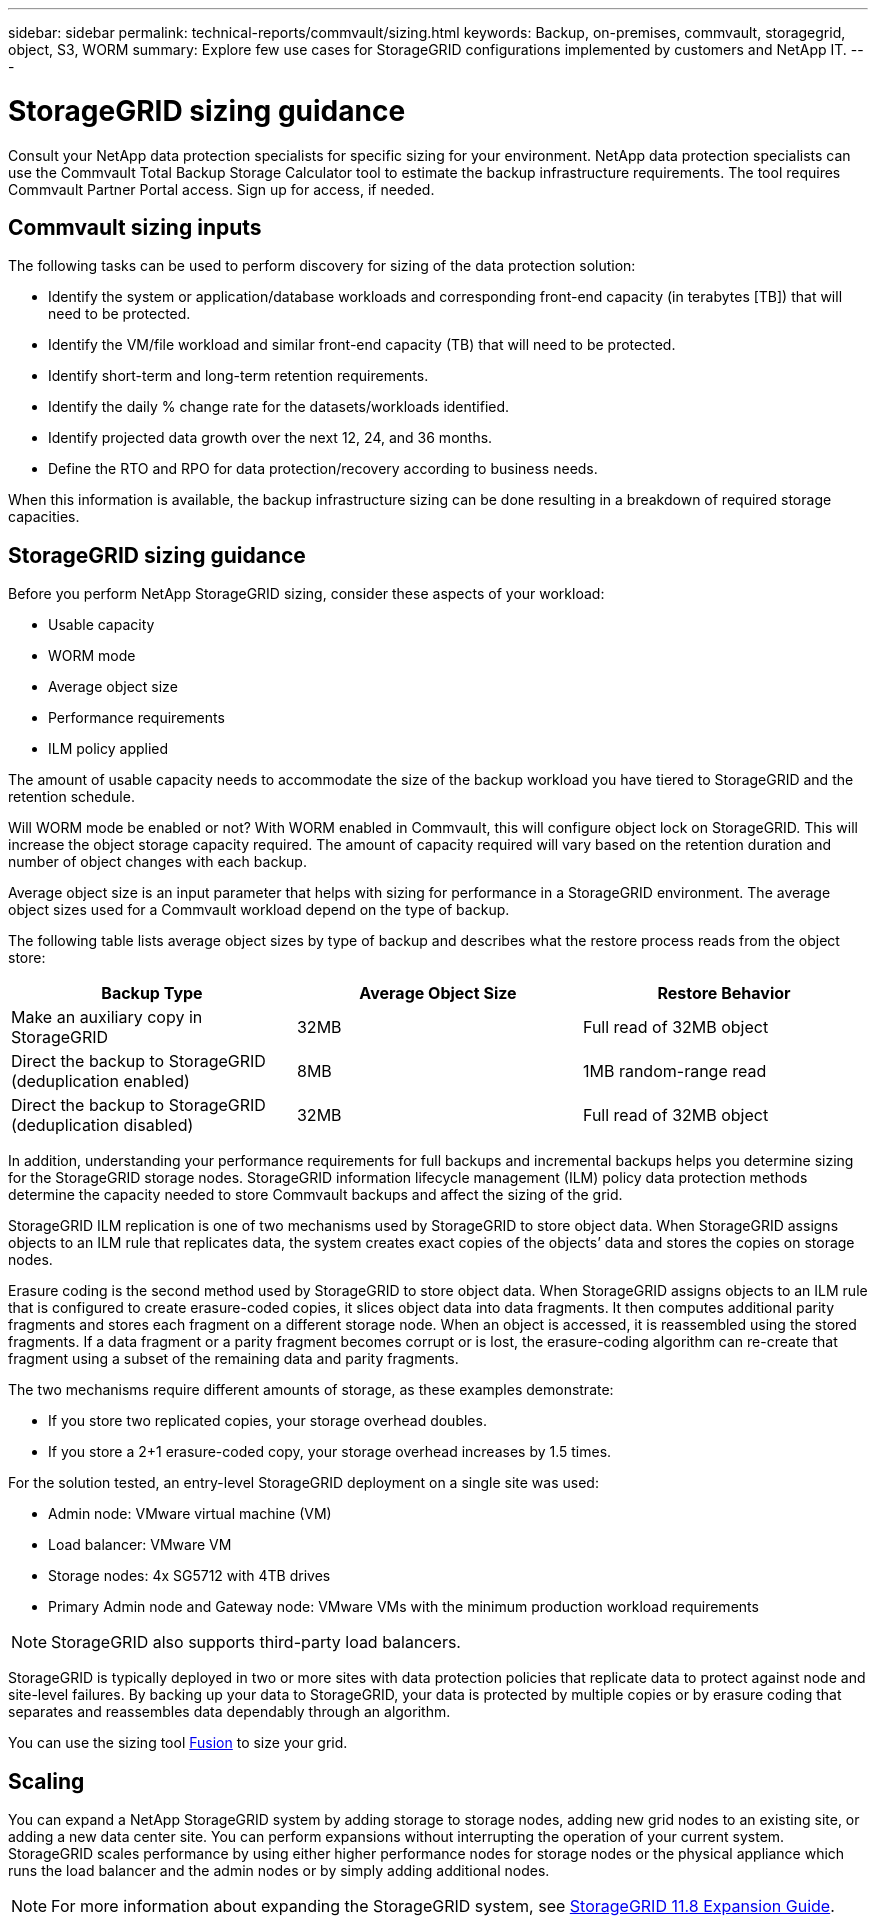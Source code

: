 ---
sidebar: sidebar
permalink: technical-reports/commvault/sizing.html
keywords: Backup, on-premises, commvault, storagegrid, object, S3, WORM
summary: Explore few use cases for StorageGRID configurations implemented by customers and NetApp IT.
---

= StorageGRID sizing guidance
:hardbreaks:
:nofooter:
:icons: font
:linkattrs:
:imagesdir: ../media/

[.lead]
Consult your NetApp data protection specialists for specific sizing for your environment. NetApp data protection specialists can use the Commvault Total Backup Storage Calculator tool to estimate the backup infrastructure requirements. The tool requires Commvault Partner Portal access. Sign up for access, if needed. 

== Commvault sizing inputs

The following tasks can be used to perform discovery for sizing of the data protection solution: 

* Identify the system or application/database workloads and corresponding front-end capacity (in terabytes [TB]) that will need to be protected.
* Identify the VM/file workload and similar front-end capacity (TB) that will need to be protected.
* Identify short-term and long-term retention requirements. 
* Identify the daily % change rate for the datasets/workloads identified.
* Identify projected data growth over the next 12, 24, and 36 months.
* Define the RTO and RPO for data protection/recovery according to business needs.

When this information is available, the backup infrastructure sizing can be done resulting in a breakdown of required storage capacities. 

== StorageGRID sizing guidance

Before you perform NetApp StorageGRID sizing, consider these aspects of your workload:

* Usable capacity
* WORM mode
* Average object size
* Performance requirements
* ILM policy applied

The amount of usable capacity needs to accommodate the size of the backup workload you have tiered to StorageGRID and the retention schedule.

Will WORM mode be enabled or not? With WORM enabled in Commvault, this will configure object lock on StorageGRID. This will increase the object storage capacity required. The amount of capacity required will vary based on the retention duration and number of object changes with each backup.

Average object size is an input parameter that helps with sizing for performance in a StorageGRID environment. The average object sizes used for a Commvault workload depend on the type of backup.

The following table lists average object sizes by type of backup and describes what the restore process reads from the object store:

[cols="1a,1a,1a",options="header",]
|===
|Backup Type |Average Object Size |Restore Behavior
|Make an auxiliary copy in StorageGRID |32MB |Full read of 32MB object
|Direct the backup to StorageGRID (deduplication enabled) |8MB |1MB random-range read
|Direct the backup to StorageGRID (deduplication disabled) |32MB |Full read of 32MB object
|===

In addition, understanding your performance requirements for full backups and incremental backups helps you determine sizing for the StorageGRID storage nodes. StorageGRID information lifecycle management (ILM) policy data protection methods determine the capacity needed to store Commvault backups and affect the sizing of the grid.

StorageGRID ILM replication is one of two mechanisms used by StorageGRID to store object data. When StorageGRID assigns objects to an ILM rule that replicates data, the system creates exact copies of the objects’ data and stores the copies on storage nodes.

Erasure coding is the second method used by StorageGRID to store object data. When StorageGRID assigns objects to an ILM rule that is configured to create erasure-coded copies, it slices object data into data fragments. It then computes additional parity fragments and stores each fragment on a different storage node. When an object is accessed, it is reassembled using the stored fragments. If a data fragment or a parity fragment becomes corrupt or is lost, the erasure-coding algorithm can re-create that fragment using a subset of the remaining data and parity fragments.

The two mechanisms require different amounts of storage, as these examples demonstrate:

* If you store two replicated copies, your storage overhead doubles.
* If you store a 2+1 erasure-coded copy, your storage overhead increases by 1.5 times.

For the solution tested, an entry-level StorageGRID deployment on a single site was used:

* Admin node: VMware virtual machine (VM)
* Load balancer: VMware VM
* Storage nodes: 4x SG5712 with 4TB drives
* Primary Admin node and Gateway node: VMware VMs with the minimum production workload requirements


[NOTE]
====
StorageGRID also supports third-party load balancers.
====

StorageGRID is typically deployed in two or more sites with data protection policies that replicate data to protect against node and site-level failures. By backing up your data to StorageGRID, your data is protected by multiple copies or by erasure coding that separates and reassembles data dependably through an algorithm.

You can use the sizing tool https://fusion.netapp.com[Fusion] to size your grid.

== Scaling

You can expand a NetApp StorageGRID system by adding storage to storage nodes, adding new grid nodes to an existing site, or adding a new data center site. You can perform expansions without interrupting the operation of your current system.
StorageGRID scales performance by using either higher performance nodes for storage nodes or the physical appliance which runs the load balancer and the admin nodes or by simply adding additional nodes. 

[NOTE]
====
For more information about expanding the StorageGRID system, see https://docs.netapp.com/us-en/storagegrid-118/landing-expand/index.html[StorageGRID 11.8 Expansion Guide].
====

